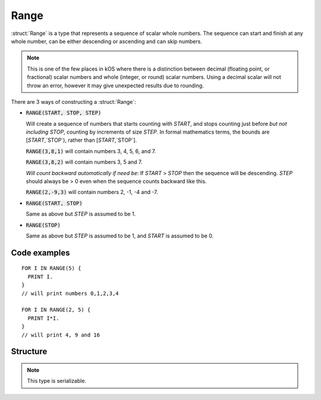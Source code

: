.. _range:

Range
=====

:struct:`Range` is a type that represents a sequence of scalar whole numbers. The sequence can start and finish at any whole number, can be either descending or ascending and can skip numbers.

.. note::

    This is one of the few places in kOS where there is a distinction between
    decimal (floating point, or fractional) scalar numbers and whole (integer,
    or round) scalar numbers.  Using a decimal scalar will not throw an error,
    however it may give unexpected results due to rounding.

There are 3 ways of constructing a :struct:`Range`:

- :code:`RANGE(START, STOP, STEP)`

  Will create a sequence of numbers that starts counting with `START`,
  and stops counting just before *but not including* `STOP`, counting
  by increments of size `STEP`.  In formal mathematics terms, the bounds are
  [`START`,`STOP`), rather than [`START`,`STOP`].

  :code:`RANGE(3,8,1)` will contain numbers 3, 4, 5, 6, and 7.

  :code:`RANGE(3,8,2)` will contain numbers 3, 5 and 7.

  *Will count backward automatically if need be*: If `START` > `STOP` then
  the sequence will be descending.  `STEP` should always be > 0 even when
  the sequence counts backward like this.
  
  :code:`RANGE(2,-9,3)` will contain numbers 2, -1, -4 and -7.

- :code:`RANGE(START, STOP)`

  Same as above but `STEP` is assumed to be 1.

- :code:`RANGE(STOP)`

  Same as above but `STEP` is assumed to be 1, and `START` is assumed to
  be 0.

Code examples
-------------

::

  FOR I IN RANGE(5) {
    PRINT I.
  }
  // will print numbers 0,1,2,3,4

  FOR I IN RANGE(2, 5) {
    PRINT I*I.
  }
  // will print 4, 9 and 16

Structure
---------

.. structure:: Range

    .. list-table:: Members
        :header-rows: 1
        :widths: 2 1 4

        * - Suffix
          - Type
          - Description

        * - All suffixes of :struct:`Enumerable`
          -
          - :struct:`Range` objects are a type of :struct:`Enumerable`
        * - :attr:`START`
          - :struct:`Scalar`
          - initial element of the range
        * - :attr:`STOP`
          - :struct:`Scalar`
          - range limit
        * - :attr:`STEP`
          - :struct:`Scalar`
          - step size

.. note::

    This type is serializable.


.. attribute:: Range:START

    :type: :struct:`Scalar`
    :access: Get only

    Returns the initial element of the range.  Must be a round number.

.. attribute:: Range:STOP

    :type: :struct:`Scalar`
    :access: Get only

    Returns the range limit.  Must be a round number.

.. attribute:: Range:STEP

    :type: :struct:`Scalar`
    :access: Get only

    Returns the step size.  Must be a round number.
